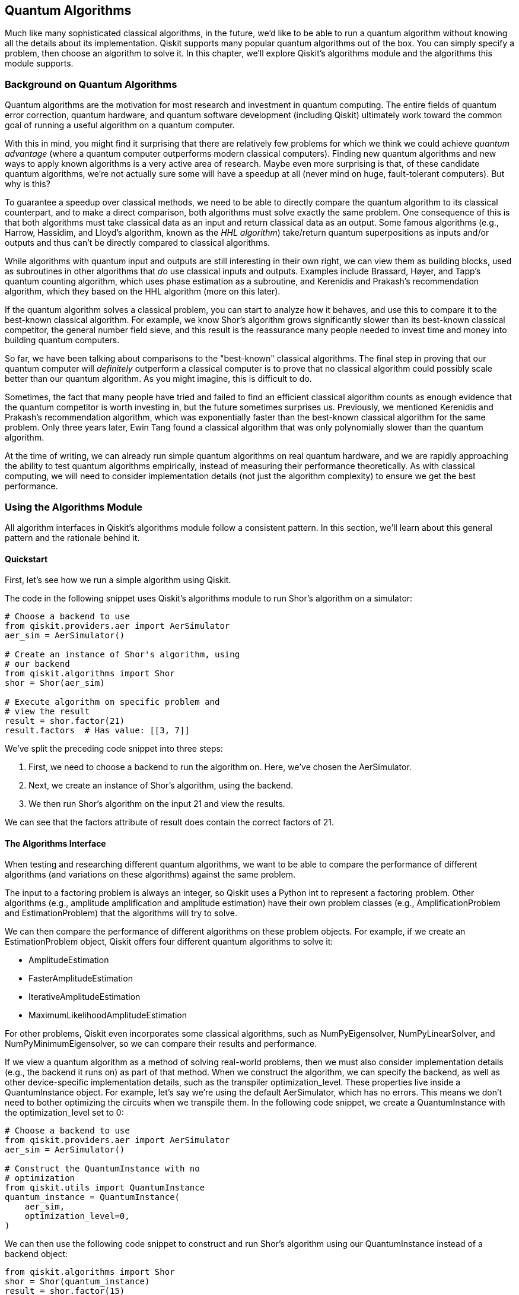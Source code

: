 [[algorithms_chap]]
== Quantum Algorithms

Much like many sophisticated classical algorithms, in the future, we'd like to be able to run a quantum algorithm without knowing all the details about its implementation. Qiskit supports many popular quantum algorithms out of the box. You can simply specify a problem, then choose an algorithm to solve it. In this chapter, we'll explore Qiskit's algorithms module and the algorithms this module supports.

=== Background on Quantum Algorithms

Quantum algorithms are the motivation for most research and investment in quantum computing. The entire fields of quantum error correction, quantum hardware, and quantum software development (including Qiskit) ultimately work toward the common goal of running a useful algorithm on a quantum computer.

With this in mind, you might find it surprising that there are relatively few problems for which we think we could achieve _quantum advantage_ (where a quantum computer outperforms modern classical computers). Finding new quantum algorithms and new ways to apply known algorithms is a very active area of research. Maybe even more surprising is that, of these candidate quantum algorithms, we're not actually sure some will have a speedup at all (never mind on huge, fault-tolerant computers). But why is this?

To guarantee a speedup over classical methods, we need to be able to directly compare the quantum algorithm to its classical counterpart, and to make a direct comparison, both algorithms must solve exactly the same problem. One consequence of this is that both algorithms must take classical data as an input and return classical data as an output. Some famous algorithms (e.g., Harrow, Hassidim, and Lloyd's algorithm, known as the _HHL algorithm_) take/return quantum superpositions as inputs and/or outputs and thus can't be directly compared to classical algorithms.

While algorithms with quantum input and outputs are still interesting in their own right, we can view them as building blocks, used as subroutines in other algorithms that _do_ use classical inputs and outputs. Examples include Brassard, Høyer, and Tapp's quantum counting algorithm, which uses phase estimation as a subroutine, and Kerenidis and Prakash's recommendation algorithm, which they based on the HHL algorithm (more on this later).

If the quantum algorithm solves a classical problem, you can start to analyze how it behaves, and use this to compare it to the best-known classical algorithm. For example, we know Shor's algorithm grows significantly slower than its best-known classical competitor, the general number field sieve, and this result is the reassurance many people needed to invest time and money into building quantum computers.

So far, we have been talking about comparisons to the "best-known" classical algorithms. The final step in proving that our quantum computer will _definitely_ outperform a classical computer is to prove that no classical algorithm could possibly scale better than our quantum algorithm. As you might imagine, this is difficult to do.

Sometimes, the fact that many people have tried and failed to find an efficient classical algorithm counts as enough evidence that the quantum competitor is worth investing in, but the future sometimes surprises us. Previously, we mentioned Kerenidis and Prakash's recommendation algorithm, which was exponentially faster than the best-known classical algorithm for the same problem. Only three years later, Ewin Tang found a classical algorithm that was only polynomially slower than the quantum algorithm.

At the time of writing, we can already run simple quantum algorithms on real quantum hardware, and we are rapidly approaching the ability to test quantum algorithms empirically, instead of measuring their performance theoretically. As with classical computing, we will need to consider implementation details (not just the algorithm complexity) to ensure we get the best performance.

=== Using the Algorithms Module

All algorithm interfaces in Qiskit's algorithms module follow a consistent pattern. In this section, we'll learn about this general pattern and the rationale behind it.

==== Quickstart

First, let's see how we run a simple algorithm using Qiskit.

The code in the following snippet uses Qiskit's algorithms module to run Shor's algorithm on a simulator:

[source,python]
----
# Choose a backend to use
from qiskit.providers.aer import AerSimulator
aer_sim = AerSimulator()

# Create an instance of Shor's algorithm, using
# our backend
from qiskit.algorithms import Shor
shor = Shor(aer_sim)

# Execute algorithm on specific problem and
# view the result
result = shor.factor(21)
result.factors  # Has value: [[3, 7]]
----

We've split the preceding code snippet into three steps:

1. First, we need to choose a backend to run the algorithm on. Here, we've chosen the +AerSimulator+.
2. Next, we create an instance of Shor's algorithm, using the backend.
3. We then run Shor's algorithm on the input +21+ and view the results.

We can see that the +factors+ attribute of +result+ does contain the correct factors of 21.

==== The Algorithms Interface

When testing and researching different quantum algorithms, we want to be able to compare the performance of different algorithms (and variations on these algorithms) against the same problem.

The input to a factoring problem is always an integer, so Qiskit uses a Python +int+ to represent a factoring problem. Other algorithms (e.g., amplitude amplification and amplitude estimation) have their own problem classes (e.g., +AmplificationProblem+ and +EstimationProblem+) that the algorithms will try to solve.

We can then compare the performance of different algorithms on these problem objects. For example, if we create an +EstimationProblem+ object, Qiskit offers four different quantum algorithms to solve it: 

* +AmplitudeEstimation+
* +FasterAmplitudeEstimation+
* +IterativeAmplitudeEstimation+
* +MaximumLikelihoodAmplitudeEstimation+

For other problems, Qiskit even incorporates some classical algorithms, such as +NumPyEigensolver+, +NumPyLinearSolver+, and +NumPyMinimumEigensolver+, so we can compare their results and performance.

If we view a quantum algorithm as a method of solving real-world problems, then we must also consider implementation details (e.g., the backend it runs on) as part of that method. When we construct the algorithm, we can specify the backend, as well as other device-specific implementation details, such as the transpiler +optimization_level+. These properties live inside a +QuantumInstance+ object. For example, let's say we're using the default +AerSimulator+, which has no errors. This means we don't need to bother optimizing the circuits when we transpile them. In the following code snippet, we create a +QuantumInstance+ with the +optimization_level+ set to +0+:

[source,python]
----
# Choose a backend to use
from qiskit.providers.aer import AerSimulator
aer_sim = AerSimulator()

# Construct the QuantumInstance with no
# optimization
from qiskit.utils import QuantumInstance
quantum_instance = QuantumInstance(
    aer_sim,
    optimization_level=0,
)
----

We can then use the following code snippet to construct and run Shor's algorithm using our +QuantumInstance+ instead of a backend object:

[source,python]
----
from qiskit.algorithms import Shor
shor = Shor(quantum_instance)
result = shor.factor(15)
result.factors  # Has value: [[3, 5]]
----

As well as backend-specific parameters, we can also change algorithm-specific parameters. For example, the algorithm class +FasterAmplitudeEstimation+ needs two parameters, one to specify the acceptable error and another to specify the maximum number of iterations allowed.


=== Traditional Quantum Algorithms

In this section, we'll cover the more traditional quantum algorithms in Qiskit's algorithms module and give a short example of each algorithm in action.

==== Grover's Algorithm

Grover's algorithm is one of the most famous quantum algorithms. Grover's is one of the few quantum algorithms that we can prove scales better than any possible classical algorithm, and it's actually provably optimal for quantum algorithms too. <<grover_high_level>> shows a high-level Grover circuit.

[[grover_high_level]]
.High-level example of Grover's algorithm, where "Q" is the Grover operator (discussed later in this section)
image::images/qkpg_0701.png[""]

Grover's algorithm solves a specific case of the _amplification problem_: given two operators, latexmath:[$A_\theta$] and latexmath:[$B_\theta$], that rotate around the states latexmath:[$|A\rangle$] and latexmath:[$|B\rangle$], create a circuit that transforms latexmath:[$|A\rangle$] into latexmath:[$|B\rangle$]. Grover's specific case is where latexmath:[$|A\rangle$] is the superposition of all computational basis states and latexmath:[$|B\rangle$] is a specific computational basis state. 

If we know how to create a program to check a solution to a problem, it's relatively straightforward to create a circuit that transforms around that solution's computational basis state (i.e., it's straightforward to create latexmath:[$B_\theta$]). This makes Grover's algorithm very widely applicable.

To use Grover's algorithm, we first need to specify the problem, which we do via the +AmplificationProblem+ class. The +AmplificationProblem+ constructor requires two arguments: the +oracle+, which is the +QuantumCircuit+ that carries out the operator latexmath:[$B_\theta$], and the +is_good_state+ function, which takes a bit string and returns +True+ if it's a solution.

In the following code snippet, we use the +PhaseOracle+ class from Qiskit's circuit library to create an oracle from a simple Boolean expression.

Let's imagine that two parents, A and B, and their child, C, have two tickets for a play. Each person can either (0) not go to the play or (1) go to the play. At least one adult needs to go, so we have the requirement +(A | B)+, where +|+ is a Boolean +OR+. The other problem is that there are only two tickets, so we can't have all three going together. In our notation, this is +\~(A & B & C)+, where +~+ is the Boolean +NOT+ and +&+ is the Boolean +AND+. Finally, C particularly wants to go with B as C doesn't see B much during the week, so we have the added constraint of +(B & C)+. Can we satisfy all these constraints?

You may have already worked out that the answer is 'yes' and that this problem only has one solution: C and B go, and A doesn't. If we convert this to bits, the solution is the string +110+, where A is the least significant bit:

[source,python]
----
# Create an oracle using a Boolean expression
from qiskit.circuit.library import PhaseOracle
oracle = PhaseOracle(
        '(A | B)'    # A must go if B doesn't
        '& ~(A & B & C)'  # Can't all go
        '& (B & C)'  # C wants to go with B
	)
----

<<grover_oracle>> shows the result of +oracle.draw()+. The PhaseOracle constructor has compiled this to a simple diagonal gate that adds a phase of -1 to the state 110. More difficult problems can still be compiled to oracles in polynomial time but won’t be as easy to solve by inspection.

[[grover_oracle]]
.Qiskit-generated Grover oracle for the preceding example problem
image::images/qkpg_0702.png[""]

In the following code snippet, we create an +AmplificationProblem+ from our +PhaseOracle+. Conveniently, the +PhaseOracle+ class has an +evaluate_bitstring+ method, which +AmplificationProblem+ knows to use as the +is_good_state+ parameter, so we don't need to specify that:

[source,python]
----
from qiskit.algorithms import AmplificationProblem
problem = AmplificationProblem(oracle)
----

By default, the +AmplificationProblem+ class defaults to a Grover's specific case, but we can set parameters to program other cases:

* The +state_preparation+ argument takes a quantum circuit that prepares the state latexmath:[$|A\rangle$]. If not specified, this defaults to an H gate on each qubit.
* The +grover_operator+ argument takes the circuit that performs latexmath:[$A_\theta B_\theta$]. If not specified, Qiskit constructs this from the oracle and +state_preparation+ circuit.
* The +post_processing+ argument takes a callable Python function that Qiskit will apply to the top measured bit string before writing to the assignment (note this function is not called before passing bit strings to +is_good_state+).
* The +objective_qubits+ argument takes a list of integers, which specifies the indexes of the qubits that contain the solution bit string. This is useful if your oracle uses auxiliary qubits that the diffuser and measurements should ignore.

Now that we have our family dynamic problem encoded properly, we can then use Grover's algorithm to solve it. As with all algorithms, we first need to choose the backend to use. In the following code snippet, we use the +AerSimulator+. Once we've constructed the +Grover+ object, we can use it to solve the +AmplificationProblem+ using the +amplify()+ method, which returns a +GroverResult+ object. From this +GroverResult+ object, we can get the output bit string (plus any postprocessing) via the +assignment+ attribute.

Note that since we're happy with the default settings, we can skip creating a +QuantumInstance+ and pass our backend straight to +Grover+, which will create this for us:

[source,python]
----
# Choose backend to use
from qiskit.providers.aer import AerSimulator
aer_sim = AerSimulator()

# Use Grover's algorithm to solve the oracle
from qiskit.algorithms import Grover
grover = Grover(quantum_instance=aer_sim)
result = grover.amplify(problem)
result.assignment  # Has value '110'
----

In the preceding code snippet, the algorithm decided the most likely solution was +110+, as we expected. Depending on the backend used, we can also access other data such as the following:

+circuit_results+:: 
The raw, unprocessed results of the circuit execution (can be a +Counts+ dictionary or +Statevector+).

+top_measurement+::
The most frequently measured bit string.

+max_probability+:: 
The probability of measuring the most probable bit string.

+iterations+:: 
Since we might not know how many solutions there are beforehand, the algorithm tries out different powers of Grover iterations, checking the results using the +is_good_state+ function. This value is a list of all the powers tried.

<<grover_operator>> shows the Grover operator that Qiskit generates from +oracle+. You can access this via +problem.grover_operator+.

[[grover_operator]]
.Qiskit-generated Grover operator
image::images/qkpg_0703.png[""]

==== Phase Estimation Algorithms

Say we have a unitary circuit, latexmath:[$Q$], and a quantum state, latexmath:[$|\psi\rangle$]. We're guaranteed that latexmath:[$|\psi\rangle$] is an eigenstate of latexmath:[$Q$], i.e.:

latexmath:[$Q|\psi\rangle = e^{2 \pi i \theta}|\psi\rangle$]

The phase estimation problem is to work out the value of latexmath:[$\theta$].

Qiskit provides three different phase estimation algorithms: [.keep-together]#+PhaseEstimation+#, +HamiltonianPhaseEstimation+, and +IterativePhaseEstimation+.

+PhaseEstimation+ is the classic textbook phase estimation algorithm. It uses two registers, one for the state latexmath:[$|\psi\rangle$] and another "evaluation" register to record the phase latexmath:[$Q$] introduces. The more evaluation qubits, the higher the precision of the output (and the longer the circuit). The algorithm then uses the inverse quantum Fourier transform to read the evaluation register in the computational basis. <<phase_estimation>> shows an example of this algorithm estimating the phase the T gate introduces to the state latexmath:[$|1\rangle$].

[[phase_estimation]]
.A simple phase estimation circuit that estimates the phase the T gate introduces onto the state 1
image::images/qkpg_0704.png[""]

Each of Qiskit's phase estimation algorithms has an +estimate()+ method, which takes a unitary circuit (or other operator) and a circuit that prepares an initial state. The following code shows a simple example for the T gate and the state latexmath:[$|1\rangle$]:

[source,python]
----
from qiskit.algorithms import PhaseEstimation
from qiskit.test.mock import FakeSantiago
from qiskit import QuantumCircuit
santiago = FakeSantiago()

# We will first define the problem:
# Our unitary (Q) will be the T gate
unitary = QuantumCircuit(1)
unitary.t(0)

# Our state (|psi>) will be |1>
state_prep = QuantumCircuit(1)
state_prep.x(0)

# Construct our algorithm instance. We will use
# a simulated Santiago device, and three 
# evaluation qubits
phase_estimator = PhaseEstimation(3, santiago)

# Next, run this algorithm on our input problem
result = phase_estimator.estimate(unitary,
                                  state_prep)

# Finally, access the result
result.phase  # Has value: 0.125
----

The +estimate()+ method returns a +PhaseEstimationResult+ object, which uses the circuit measurements to guess the most likely phase and returns a +float+. As with the other algorithms' +Result+ objects, we can access more than just the most likely answer. The +PhaseEstimationResult+ class has these attributes and methods:

* The +circuit_result+ attribute contains the +Result+ object from the job run on the backend.
* The +phases+ attribute contains a dictionary where the keys are measured bit strings and the values are the probability of measuring those bit strings.
* The +filter_phases()+ method returns the result of the +phases+ attribute but with the keys converted from raw bit strings to decimal phases.

+HamiltonianPhaseEstimation+ is essentially a wrapper for the +PhaseEstimation+ class we explored previously. Instead of a unitary circuit, +HamiltonianPhaseEstimation.estimate()+ takes a Hermitian operator (as well as a state preparation circuit). The algorithm then scales and exponentiates the operator, then runs +PhaseEstimation+ on it. +HamiltonianPhaseEstimation.estimate()+ has some other optional parameters:

+evolution+:: 
A convertor to transform the Hermitian operator to a unitary matrix. If unset, then the algorithm uses +PauliTrotterEvolution+.

+bound+:: 
This value limits the magnitude of the operator's eigenvalues, with tighter bounds resulting in better result [.keep-together]#precision#.

+IterativePhaseEstimation+:: 
This algorithm is the same as [.keep-together]#+PhaseEstimation+#, but instead uses multiple circuits to reduce the evaluation register to just one qubit. You can use the constructor in the same way as the +PhaseEstimation+ class. Here, the integer determines the number of iterations, instead of the number of evaluation qubits, but the end result is that both eventually determine the precision of the output phase.

==== Amplitude Estimation Algorithms

The _amplitude estimation_ problem is very similar to amplitude amplification, but instead of trying to map one state to another, the amplitude estimation problem asks what the inner product of those two states is. For example, given an operator that prepares the state latexmath:[$|a\rangle$], and an operator that rotates around latexmath:[$|b\rangle$], find the value of latexmath:[$\langle a | b \rangle$].

Also like Grover's algorithm, we can easily create an _amplitude estimation_ problem from a _counting problem_: given a Boolean function, latexmath:[$f$], that takes an latexmath:[$n$]-bit string as input and returns a single bit as output, the counting problem asks us for the _number_ of bit strings for which latexmath:[$f$] will output 1. For this special case of amplitude estimation, the state latexmath:[$|a\rangle$] is the superposition of all computational basis states, and we can create the operator that rotates around latexmath:[$|b\rangle$] from latexmath:[$f$] using phase kickback.

The +EstimationProblem+ class defines an amplitude estimation problem. The only positional arguments are the state preparation circuit (+state_preparation+) and a list of the qubits to operate on (+objective_qubits+). We should also provide a +grover_operator+ for our algorithm to perform phase estimation on. <<amp_estimation>> shows an example of a circuit that performs phase estimation on a Grover operator, \Q\.

[[amp_estimation]]
.Example of a circuit for amplitude estimation, with the Q-gate as the Grover operator
image::images/qkpg_0705.png[""]

In the following code snippet, we'll create an +EstimationProblem+ from a Boolean expression we created in the Grover's algorithm section:

[source,python]
----
from qiskit import QuantumCircuit
from qiskit.circuit.library import (PhaseOracle,
                                    GroverOperator)
from qiskit.algorithms import EstimationProblem
oracle = PhaseOracle('(A | B) & ~(A & B & C)'
                     '& (B & C)')

grover_op = GroverOperator(oracle)

# Create state preparation operator
n = oracle.num_qubits
state_prep = QuantumCircuit(n)
state_prep.h(range(n))

problem = EstimationProblem(state_prep,
                            [*range(n)],
                      grover_operator=grover_op)
----

Now that we've defined our problem, let's use an algorithm to solve it. First, we'll use Qiskit's +AmplitudeEstimation+ algorithm. This is the original amplitude estimation algorithm that performs phase estimation on a Grover operator. In the following code snippet, we create an +AmplitudeEstimation+ instance with nine counting qubits.

We happen to know already that this problem uses three bits (and so +oracle.num_qubits == 3+) and has one solution, so we expect the result to be latexmath:[$1/2^3 = 0.125$]:

[source,python]
----
from qiskit.algorithms import AmplitudeEstimation
from qiskit.providers.aer import AerSimulator
aer_sim = AerSimulator()

# Create algorithm with nine counting qubits
estimator = AmplitudeEstimation(9,
                        quantum_instance=aer_sim)
result = estimator.estimate(problem)
result.estimation  # Has value: 0.1254318
----

We can see that the value of +result.estimation+ is what we expected.

=== Eigensolvers

An _eigensolver_ is an algorithm that finds the eigenvalues (and/or eigenvectors) of a matrix. Since classical computers can solve eigenvalue problems in time polynomial with the size of the input matrix, the difficulty is when we want to solve polynomial sums of Pauli operators that result in exponentially large matrices.

For example, let's use Qiskit's +opflow+ module to create a simple operator:

[source,python]
----
from qiskit.opflow import X, Y, Z, I

op = ( .5 * (X ^ Y ^ Z)
     + .2 * (Y ^ Y ^ I)
     - .3 * (Z ^ X ^ Z)
     + .2 * (I ^ X ^ Y))
op.to_matrix().size  # Has value 64
----

We can see that the size of this operator's matrix is much larger than the number of operator terms. 

When most of the traditional quantum algorithms were developed, quantum computers were nonexistent, and we didn't even know what they would look like. The only concern was asymptotic scaling; the specific gate count was unimportant. These early pioneers showed that investing in quantum computing would be worth the effort _eventually_, but now that we have small, working devices, another important question is "What can we do that might be useful _soon_?"

Qiskit implements a few near-term algorithms (algorithms with small numbers of qubits and lower gate fidelities in mind). At the time of writing, these are all types of minimum eigensolvers; i.e., eigensolvers that find only the smallest eigenvalue.


==== NumPy Eigensolvers

At the time of writing, Qiskit provides only one algorithm to find all eigenvalues of an operator: the classical +NumPyEigensolver+. The following code shows how to use the +NumPyEigensolver+ to find all the eigenvalues of +op+:

[source,python]
----
from qiskit.algorithms import NumPyEigensolver
np_solver = NumPyEigensolver(k=10)
result = np_solver.compute_eigenvalues(op)
print(result.eigenvalues.real)
----

Which prints the output:

[source,python]
----
[-0.89442719 -0.89442719 -0.2        -0.2
  0.2         0.2         0.89442719  0.89442719]
----

As with all algorithms, we start by creating an instance of the algorithm through the +NumPyEigensolver+ constructor. This constructor takes two optional arguments:

+k+:: 
The number of eigenvalues to compute. This is +1+ by default, which is also the minimum value (otherwise it wouldn't need to compute anything). In the preceding example, we set this to 10, which is higher than the dimension of the matrix, so we got all eight eigenvalues.

+filter_criterion+:: 
This is a callable object that takes three parameters: an eigenstate, that state's eigenvalue, and a tuple containing the mean and standard deviation (called +aux_values+). It returns +True+ if we want to keep this eigenstate/value, or +False+ to ignore it.

We can then use the +compute_eigenvalues+ method to execute the algorithm, giving the operator as a positional parameter. This method returns an +EigensolverResult+ object, which has three attributes:

- +eigenvalues+
- +eigenstates+
- +aux_operator_eigenvalues+ (tuples of the mean and standard deviations for each eigenvalue, for algorithms with some uncertainty)

The following code shows a different instance of the +NumPyEigensolver+ with different constructor arguments applied to the preceding problem:

[source,python]
----
def ignore_negative(state, value, aux):
    return value >= 0  # bool

np_solver = NumPyEigensolver(k=3,
                filter_criterion=ignore_negative)
result = np_solver.compute_eigenvalues(op)
result.eigenvalues.real  # [0.2, 0.2, 0.89442719]
----

Some quantum systems (e.g., molecules) are very difficult to simulate with classical computers (i.e., we don’t have polynomial-time classical algorithms for simulating them). Despite this, we still find these systems in nature, so they must be solvable at least by a universal quantum computer. This quantum simulation problem was one of the earliest proposed applications of programmable quantum computers and is believed to be one of the more realistic near-term applications of quantum computing.

The problem of quantum simulation boils down to solving the Schrödinger equation for a specific Hamiltonian, which is a description of how the quantum system evolves with time. The eigenvalues of a Hamiltonian are the possible energies the system can have. We can convert a Hamiltonian into a matrix (which must be Hermitian, as the energy is a real number) and then use an eigensolver to find the allowed energies of the system. If we can write a Hamiltonian as a polynomially sized sum of Pauli operators, then we can simulate this Hamiltonian efficiently on our quantum computer but not necessarily on a classical computer.

Since systems are usually more stable at their lower energy levels, the lowest possible energy of a system is often the most interesting. Qiskit's quantum eigensolvers are all minimum eigensolvers that aim to find only this smallest energy eigenvalue.

The next algorithm we will look at is the +NumPyMinimumEigensolver+, which is the same algorithm as the +NumPyEigensolver+ but returns only the lowest eigenvalue/vector. We can use this algorithm to check the accuracy of our quantum algorithms for relatively small matrices:

[source,python]
----
from qiskit.algorithms import (
                 NumPyMinimumEigensolver)
np_min_solver = NumPyMinimumEigensolver()
result = np_min_solver.compute_minimum_eigenvalue(
                                      op)
----

As with the +NumPyEigensolver+ shown in the eigensolvers section, we can also provide an optional +filter_criterion+ function to ignore certain eigenvalues/states. The returned result object also has +eigenstate+ and +aux_operator_eigenvalues+ attributes.


==== The Variational Quantum Eigensolver

Next, we'll look at the famous variational quantum eigensolver. This algorithm uses the fact that quantum computers can perform Hamiltonians efficiently, and uses this to calculate the expectation value of the Hamiltonian. The lowest possible expectation value we can measure will be the lowest eigenvalue of the Hamiltonian (when the state is its corresponding [.keep-together]#eigenstate#).

The variational algorithms use a parameterized quantum circuit to prepare different quantum states. The algorithm measures the expectation values of these states, then uses a classical optimizer to try and find the lowest expectation value (that will hopefully also be the lowest eigenvalue).

We can create an instance of this algorithm using the +VQE+ class. The constructor has two required arguments: the parameterized circuit and the backend we'll run the algorithm on. For this simple example, we'll use +EfficientSU2+ from the circuit library and the +AerSimulator's+ +statevector+ method:

[source,python]
----
from qiskit.providers.aer import AerSimulator
from qiskit.algorithms import VQE
from qiskit.circuit.library import EfficientSU2

circuit = EfficientSU2()
vqe = VQE(circuit,
          quantum_instance=AerSimulator(
	              method='statevector')
	 )
result = vqe.compute_minimum_eigenvalue(op)
result.eigenvalue.real  # -0.8944268580187336
----

The +compute_minimum_eigenvalue+ method returns a result object with an +eigenvalue+ attribute. Comparing this with the +NumPyMinimumEigensolver+ result, we can see the algorithm has found the correct minimum eigenvalue. The +MinimumEigensolverResult+ object returned by the Variational Quantum Eigensolver (VQE) algorithm also has some other attributes, including the following:

[source,python]
----
result.cost_function_evals  # Has value: 477
----

Shows the number of times the algorithm measured the expectation value of the operator. The result object also contains the circuit parameters that create this best eigenstate (+optimal_parameters+, or +optimal_point+, depending on if you want a dictionary or a list) and the time taken by the algorithm (+optimizer_time+).

The +VQE+ constructor also takes other optional arguments. One useful argument is the +callback+ argument, which lets us call custom code at each step of the optimization. This argument takes a callable that has four positional arguments:

Evaluation count:: 
The number of steps taken so far in the optimization.
Parameters:: 
The parameters of the parameterized circuit at this point in the optimization. If everything's going well, this will usually be the best-known parameters so far.
Mean:: 
This is the estimated expectation value at this point in the optimization.
Standard deviation: The standard deviation of the distribution averaged to find the mean.

The following code creates a simple class with a method that accepts these values and stores some of them for analysis afterward. You might also use a callback to print updates throughout the optimization:


[source,python]
----
class VQELog():
    def __init__(self):
        self.counts = []
        self.params = []
        self.means = []
    def callback(self, eval_count, params,
                            mean, std_dev):
        self.counts.append(eval_count)
        self.params.append(params)
        self.means.append(mean)
----

In the following code, we run VQE again with the callback and use this info to draw a graph showing how the algorithm progresses with each step:

[source,python]
----
log = VQELog()
vqe = VQE(circuit,
          callback=log.callback,
          quantum_instance=AerSimulator(
	              method='statevector')
	 )
result = vqe.compute_minimum_eigenvalue(op)
result.eigenvalue.real  # -0.8944268580187336

import matplotlib.pyplot as plt
plt.plot(log.counts, log.means);
----

<<mean_vs_eval_count>> shows the plot created by the preceding code.

[[mean_vs_eval_count]]
.Graph of mean versus evaluation count
image::images/qkpg_0706.png[""]

Another useful argument is the +initial_point+ argument. By default, the VQE algorithm chooses a random set of numbers as starting circuit parameters, but if we have a good idea where the minimum might be, this argument allows us to start the algorithm from that point instead. For example, let's start our algorithm off closer to the minimum; the preceding code runs the VQE algorithm as before but starting with the parameters the algorithm discovered in the 200th optimization step in the preceding results:

[source,python]
----
initial_point = log.params[200]
log = VQELog()
vqe = VQE(circuit,
          callback=log.callback,
          initial_point=initial_point,
          quantum_instance=AerSimulator(
	              method='statevector')
	 )
result = vqe.compute_minimum_eigenvalue(op)
result.eigenvalue.real  # -0.8944270665137739
plt.plot(log.counts, log.means);
----

<<mean_vs_eval_count_intial_point>> shows the plot created by the preceding code.

[[mean_vs_eval_count_intial_point]]
.Graph of mean versus evaluation count for an algorithm starting at a point close to the optimal point
image::images/qkpg_0707.png[""]

We can see that the algorithm found the minimum much faster.

==== Parameterized Circuits

We can also adjust the VQE algorithm by choosing a different form of parameterized circuit. In the previous section, we used the +EfficientSU2+ circuit from Qiskit's library, but we could also use other circuits, depending on the application. For example, the +TwoLocal+ circuit has fewer parameters, and so can converge much faster, but has the downside of not being able to create as many quantum states:

[source,python]
----
from qiskit.circuit.library import (EfficientSU2,
                                    TwoLocal)
len(EfficientSU2(3).parameters)  # 24
len(TwoLocal(3, 'ry', 'cx').parameters)  # 12
----

In the following code cell, we use the +TwoLocal+ circuit, with layers of +ry+ and +cx+ gates. The algorithm performs poorly and converges on a value close to +-0.5+ because this version of the +TwoLocal+ gate can't create the lowest eigenstate of the operator:

[source,python]
----
log = VQELog()
vqe = VQE(TwoLocal(3, 'ry', 'cx'),
          callback=log.callback,
          quantum_instance=AerSimulator(
	              method='statevector')
	 )
result = vqe.compute_minimum_eigenvalue(op)
plt.plot(log.counts, log.means);
result.eigenvalue.real  # -0.49999960316294956
----

<<mean_vs_eval_count_bad_ansatz>> shows the plot created by the preceding above.

[[mean_vs_eval_count_bad_ansatz]]
.Graph of mean versus evaluation count for an algorithm using a poor parameterized circuit
image::images/qkpg_0708.png[""]

If instead we use layers of +rx+ and +cx+ gates, we get much closer. The result is still not as close as with the +EfficientSU2+ circuit, but this circuit converges much faster and gets within 1% of the correct value:

[source,python]
----
log = VQELog()
vqe = VQE(TwoLocal(3, 'rx', 'cx'),
          callback=log.callback,
          quantum_instance=AerSimulator(
	              method='statevector')
	 )
result = vqe.compute_minimum_eigenvalue(op)
result.eigenvalue.real  # -0.8890712131577212
plt.plot(log.counts, log.means);
----

<<mean_vs_eval_count_good_ansatz>> shows the plot created by the preceding code.

[[mean_vs_eval_count_good_ansatz]]
.Graph of mean versus evaluation count for an algorithm using a good parameterized circuit
image::images/qkpg_0709.png[""]

We can use any parameterized circuit with +VQE+, but some are more useful than others. We generally prefer circuits that can create many states (better chance it can create our specific eigenstate) but that also scale efficiently enough to be useful on near-term devices. Qiskit's circuit library contains some circuits designed for this use, known as _N-local_ circuits.

Qiskit's N-local circuits have two layers: a _rotation_ layer and an _entangling_ layer. The rotation layer is a set of gates that act only on single qubits, or on small subsets of qubits. The entangling layer is usually where the parameters are. This is a set of multiqubit (e.g., +CCX+) gates aimed to help us create entangled states.

The most general of these is the +NLocal+ circuit. In the following code snippet, we create an +NLocal+ circuit with three qubits, using +YGates+ in the rotation layers and +CZGates+ in the entangling layers:

[source,python]
----
from qiskit.circuit.library import NLocal
from qiskit.circuit.library import RYGate, CZGate
from qiskit.circuit import Parameter
NLocal(3, # Number of qubits
          # Gate in rotation layer
          RYGate(Parameter('theta')),
          # Gates in entangling layer
          CZGate(),
          # Entangling gate pattern
          reps=3)
----

<<nlocal_circuit>> shows the circuit created in the preceding code snippet, decomposed one layer.

[[nlocal_circuit]]
.Example of an N-local circuit
image::images/qkpg_0710.png[""]

With +entanglement=\'full\'+, the entangling layers perform gates between each possible qubit pair, but the number of gates this introduces scales quadratically with the number of qubits. We can instead change this to +\'linear\'+, +\'circular\'+, or +\'sca\'+ for different entangling schemes that each use around one entangling gate per qubit. We can also choose how many times the circuit repeats through the +reps+ argument, which is +1+ by default.

A specific case of the +NLocal+ circuit is the +TwoLocal+ circuit, which we've already seen in action as a parameterized circuit. This circuit template has layers of single-qubit gates, followed by layers of two-qubit entangling gates (e.g., CNOTs). As we saw earlier, we can choose the gates this circuit uses in the rotation layers using strings, but we could also pass +Gate+ or +QuantumCircuit+ objects instead. Here, +reps+ is +3+ by default, so the following line:

[source,python]
----
from qiskit.circuit.library import TwoLocal
TwoLocal(3, 'ry', 'cz')
----

creates the same circuit as the +NLocal+ circuit we created previously (shown decomposed in <<nlocal_circuit>>).

Another example is the +RealAmplitudes+ circuit, a special case of +TwoLocal+, in which the single-qubit gates are +ry+ gates and the two-qubit gates are +cx+ gates. This circuit produces states with only real amplitudes (i.e., phase = 0), hence the name.

==== Optimizers

The other key factor in variational algorithms is the classical program that decides how to twiddle the parameters to minimize or maximize the expectation value. Qiskit calls these programs _optimizers_, and stores them under +qiskit.algorithms.optimizers+. In this guide, we will focus on _local_ optimizers, which aim to find only local extrema and not necessarily the absolute lowest- or highest-possible energy. At the time of writing, Qiskit provides roughly 20 local optimizers.

<<optimizers_comparison>> shows a few different local optimizers finding the minimum of a very simple landscape, with only two parameters. The x and y axes are the different possible values of the parameters, and the height of the surface shows the expectation value for those parameters. The black lines show the path the optimizers took, and the dots show the different "points" at each step in the optimization process. Note that performance on this landscape with these arguments might not be indicative of performance in general.

At a high level, each of these optimizers evaluate, the expectation value for a set of parameters (which we'll call a _point_), and then uses this information to guess which new points might have better expectation values. As we saw previously, we can specify a starting point if we have a good idea of where the optimal value might be, or VQE can choose a random starting point for us.

[[optimizers_comparison]]
.How different optimizers explore a simple 2D landscape
image::images/qkpg_0711.png[""]

For example, +GradientDescent+ is a simple algorithm that estimates the gradient at its current point by measuring the difference in expectation values for small changes (perturbations) in the parameters. The algorithm then moves a step in the direction of steepest downward descent. We can tell the VQE algorithm to use this optimizer through the +optimizer+ parameter: in the following code snippet. We'll try this out with the default parameters:

[source,python]
----
from qiskit.algorithms.optimizers import (
                                    GradientDescent)
log = VQELog()
vqe = VQE(EfficientSU2(),
          optimizer=GradientDescent(),
          callback=log.callback,
          quantum_instance=AerSimulator(
	              method='statevector')
	 )
result = vqe.compute_minimum_eigenvalue(op)
result.eigenvalue.real  # -0.5997810307109372
----

The algorithm performed pretty poorly here. We know this parameterized circuit can achieve the correct value of ~ +-0.894+, so what happened? If we look at the log (<<gradient_descent_small_steps>>), we can see the algorithm used 2,500 evaluations (the default maximum for +GradientDescent+), so the optimizer timed out before reaching the best value.

[[gradient_descent_small_steps]]
.Graph of mean versus evaluation count for each point in the VQE search using gradient descent
image::images/qkpg_0712.png[""]

We can see the optimizer was heading toward the minimum correctly, but the steps were too small to get there in time. We could increase the number of iterations through the +GradientDescent's+ +\'maxiter\'+ parameter, or better yet, change the size of steps through the +\'learning_rate\'+ parameter. The default is +0.01+, so in the following code snippet, we set it to +0.2+ to speed up convergence:

[source,python]
----
log = VQELog()
vqe = VQE(EfficientSU2(),
          optimizer=GradientDescent(
	      learning_rate=0.2
	      ),
          callback=log.callback,
          quantum_instance=AerSimulator(
	              method='statevector')
	 )
result = vqe.compute_minimum_eigenvalue(op)
result.eigenvalue.real  # -0.8938653211271332
----

<<gradient_descent_larger_steps>> shows how the +GradientDescent+ algorithm converges as it progresses. The optimizer approaches the value faster but still hits the maximum evaluation count before converging.

[[gradient_descent_larger_steps]]
.Graph of mean versus evaluation count for each point in the VQE search using gradient descent, with a larger learning rate
image::images/qkpg_0713.png[""]

This performs much better but still doesn't converge before running out of evaluations.

For better performance, we can instead use the COBYLA algorithm (Constrained Optimization By Linear Approximation, also known as Powell's method). This method doesn't need to estimate the gradient at each point, which saves circuit runs. Instead, the algorithm roughly calculates the gradient with a couple of evaluations (seen in the triangle-like path at the start of the optimization in <<optimizers_comparison>>), then optimizes along a 1D line. Once it hits that constrained minimum, it chooses a new direction based on the approximated gradient and does another constrained optimization along this new line:

[source,python]
----
from qiskit.algorithms.optimizers import COBYLA
log = VQELog()
vqe = VQE(EfficientSU2(),
          optimizer=COBYLA(),
          callback=log.callback,
          quantum_instance=AerSimulator(
	              method='statevector')
	 )
result = vqe.compute_minimum_eigenvalue(op)
result.eigenvalue.real  # -0.8944270576823009
----

<<cobyla>> plots the measured expectation values for each evaluation from the preceding code.

[[cobyla]]
.Graph of expectation value versus evaluation count for each point in the VQE search, using COBYLA.
image::images/qkpg_0714.png[""]

This short example shows that the choice of optimizer can make a big difference in the performance of our algorithms. Qiskit provides many optimizers, each with different arguments, behaviors, and performance levels on different tasks.


